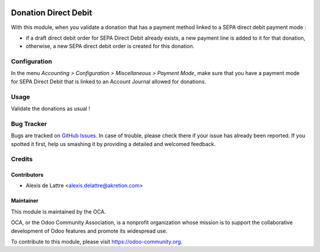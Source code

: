 .. image:: https://img.shields.io/badge/licence-AGPL--3-blue.svg
   :target: http://www.gnu.org/licenses/agpl-3.0-standalone.html
   :alt: License: AGPL-3

=====================
Donation Direct Debit
=====================

With this module, when you validate a donation that has a payment method linked to a SEPA direct debit payment mode :

* if a draft direct debit order for SEPA Direct Debit already exists, a new payment line is added to it for that donation,

* otherwise, a new SEPA direct debit order is created for this donation.

Configuration
=============

In the menu *Accounting > Configuration > Miscellaneous > Payment Mode*, make sure that you have a payment mode for SEPA Direct Debit that is linked to an Account Journal allowed for donations.

Usage
=====

Validate the donations as usual !

.. image:: https://odoo-community.org/website/image/ir.attachment/5784_f2813bd/datas
   :alt: Try me on Runbot
   :target: https://runbot.odoo-community.org/runbot/180/10.0

Bug Tracker
===========

Bugs are tracked on `GitHub Issues
<https://github.com/OCA/donation/issues>`_. In case of trouble, please
check there if your issue has already been reported. If you spotted it first,
help us smashing it by providing a detailed and welcomed feedback.

Credits
=======

Contributors
------------

* Alexis de Lattre <alexis.delattre@akretion.com>

Maintainer
----------

.. image:: https://odoo-community.org/logo.png
   :alt: Odoo Community Association
   :target: https://odoo-community.org

This module is maintained by the OCA.

OCA, or the Odoo Community Association, is a nonprofit organization whose
mission is to support the collaborative development of Odoo features and
promote its widespread use.

To contribute to this module, please visit https://odoo-community.org.
